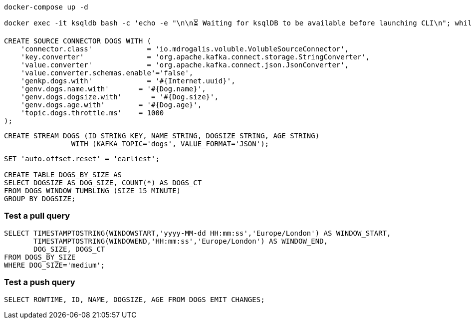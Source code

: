 [source,bash]
----
docker-compose up -d
----

[source,bash]
----
docker exec -it ksqldb bash -c 'echo -e "\n\n⏳ Waiting for ksqlDB to be available before launching CLI\n"; while : ; do curl_status=$(curl -s -o /dev/null -w %{http_code} http://ksqldb:8088/info) ; echo -e $(date) " ksqlDB server listener HTTP state: " $curl_status " (waiting for 200)" ; if [ $curl_status -eq 200 ] ; then  break ; fi ; sleep 5 ; done ; ksql http://ksqldb:8088'
----

[source,sql]
----
CREATE SOURCE CONNECTOR DOGS WITH (
    'connector.class'             = 'io.mdrogalis.voluble.VolubleSourceConnector',
    'key.converter'               = 'org.apache.kafka.connect.storage.StringConverter',
    'value.converter'             = 'org.apache.kafka.connect.json.JsonConverter',
    'value.converter.schemas.enable'='false',
    'genkp.dogs.with'             = '#{Internet.uuid}',
    'genv.dogs.name.with'       = '#{Dog.name}',
    'genv.dogs.dogsize.with'       = '#{Dog.size}',
    'genv.dogs.age.with'        = '#{Dog.age}',
    'topic.dogs.throttle.ms'    = 1000 
);
----

[source,sql]
----
CREATE STREAM DOGS (ID STRING KEY, NAME STRING, DOGSIZE STRING, AGE STRING) 
                WITH (KAFKA_TOPIC='dogs', VALUE_FORMAT='JSON');
----

[source,sql]
----
SET 'auto.offset.reset' = 'earliest';

CREATE TABLE DOGS_BY_SIZE AS 
SELECT DOGSIZE AS DOG_SIZE, COUNT(*) AS DOGS_CT
FROM DOGS WINDOW TUMBLING (SIZE 15 MINUTE)
GROUP BY DOGSIZE;
----

=== Test a pull query

[source,sql]
----
SELECT TIMESTAMPTOSTRING(WINDOWSTART,'yyyy-MM-dd HH:mm:ss','Europe/London') AS WINDOW_START, 
       TIMESTAMPTOSTRING(WINDOWEND,'HH:mm:ss','Europe/London') AS WINDOW_END, 
       DOG_SIZE, DOGS_CT
FROM DOGS_BY_SIZE 
WHERE DOG_SIZE='medium';
----

=== Test a push query

[source,sql]
----
SELECT ROWTIME, ID, NAME, DOGSIZE, AGE FROM DOGS EMIT CHANGES;
----
